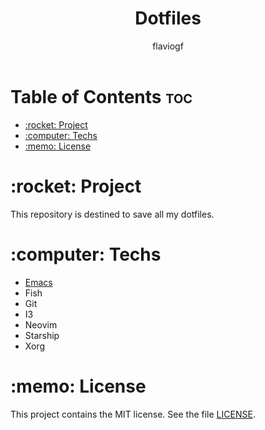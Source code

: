 #+TITLE: Dotfiles
#+AUTHOR: flaviogf

* Table of Contents :toc:
- [[#rocket-project][:rocket: Project]]
- [[#computer-techs][:computer: Techs]]
- [[#memo-license][:memo: License]]

* :rocket: Project
This repository is destined to save all my dotfiles.

* :computer: Techs
- [[file:emacs/README.org][Emacs]]
- Fish
- Git
- I3
- Neovim
- Starship
- Xorg

* :memo: License
This project contains the MIT license. See the file [[file:LICENSE][LICENSE]].
